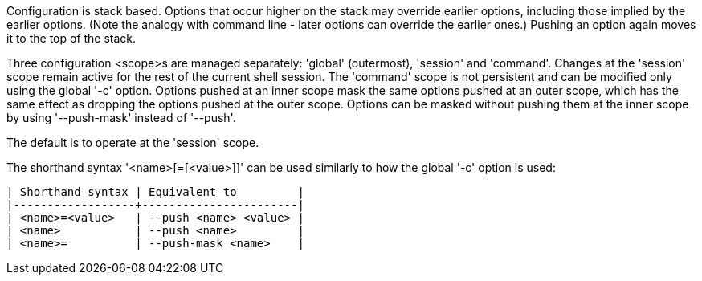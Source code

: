 Configuration is stack based. Options that occur higher on the stack may override earlier options, including those implied by the earlier options. (Note the analogy with command line - later options can override the earlier ones.) Pushing an option again moves it to the top of the stack.

Three configuration <scope>s are managed separately: 'global' (outermost), 'session' and 'command'. Changes at the 'session' scope remain active for the rest of the current shell session. The 'command' scope is not persistent and can be modified only using the global '-c' option. Options pushed at an inner scope mask the same options pushed at an outer scope, which has the same effect as dropping the options pushed at the outer scope. Options can be masked without pushing them at the inner scope by using '--push-mask' instead of '--push'.

The default is to operate at the 'session' scope.

The shorthand syntax '<name>[=[<value>]]' can be used similarly to how the global '-c' option is used:

    | Shorthand syntax | Equivalent to         |
    |------------------+-----------------------|
    | <name>=<value>   | --push <name> <value> |
    | <name>           | --push <name>         |
    | <name>=          | --push-mask <name>    |
